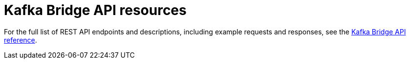 // Module included in the following assemblies:
//
// assembly-kafka-bridge-overview.adoc

[id='ref-api-resources-kafka-bridge-{context}']
= Kafka Bridge API resources

For the full list of REST API endpoints and descriptions, including example requests and responses, see the link:https://strimzi.io/docs/bridge/latest/[Kafka Bridge API reference^].